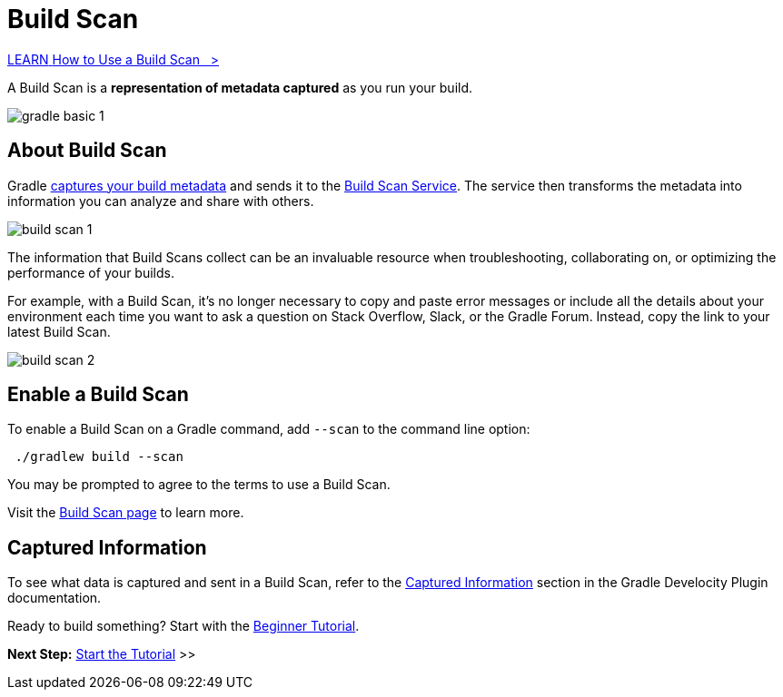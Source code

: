 // Copyright (C) 2024 Gradle, Inc.
//
// Licensed under the Creative Commons Attribution-Noncommercial-ShareAlike 4.0 International License.;
// you may not use this file except in compliance with the License.
// You may obtain a copy of the License at
//
//      https://creativecommons.org/licenses/by-nc-sa/4.0/
//
// Unless required by applicable law or agreed to in writing, software
// distributed under the License is distributed on an "AS IS" BASIS,
// WITHOUT WARRANTIES OR CONDITIONS OF ANY KIND, either express or implied.
// See the License for the specific language governing permissions and
// limitations under the License.

[[build_scans]]
= Build Scan

++++
<div class="badge-wrapper">
    <a class="badge" href="https://dpeuniversity.gradle.com/app/courses/b5069222-cfd0-4393-b645-7a2c713853d5/" target="_blank">
        <span class="badge-type button--blue">LEARN</span>
        <span class="badge-text">How to Use a Build Scan&nbsp;&nbsp;&nbsp;&gt;</span>
    </a>
</div>
++++

A Build Scan is a *representation of metadata captured* as you run your build.

image::gradle-basic-1.png[]

== About Build Scan

Gradle <<#sec:captured-information,captures your build metadata>> and sends it to the link:https://scans.gradle.com/[Build Scan Service].
The service then transforms the metadata into information you can analyze and share with others.

image::build-scan-1.png[]

The information that Build Scans collect can be an invaluable resource when troubleshooting, collaborating on, or optimizing the performance of your builds.

For example, with a Build Scan, it’s no longer necessary to copy and paste error messages or include all the details about your environment each time you want to ask a question on Stack Overflow, Slack, or the Gradle Forum.
Instead, copy the link to your latest Build Scan.

image::build-scan-2.png[]

== Enable a Build Scan

To enable a Build Scan on a Gradle command, add `--scan` to the command line option:

[source,text]
----
 ./gradlew build --scan
----

You may be prompted to agree to the terms to use a Build Scan.

Visit the link:https://scans.gradle.com/[Build Scan page] to learn more.

[[sec:captured-information]]
== Captured Information

To see what data is captured and sent in a Build Scan, refer to the link:https://docs.gradle.com/develocity/gradle-plugin/current/#captured_information)[Captured Information] section in the Gradle Develocity Plugin documentation.

Ready to build something? Start with the <<gradle_basics.adoc#gradle,Beginner Tutorial>>.

[.text-right]
**Next Step:** <<part1_gradle_init.adoc#part1_gradle_init,Start the Tutorial>> >>
